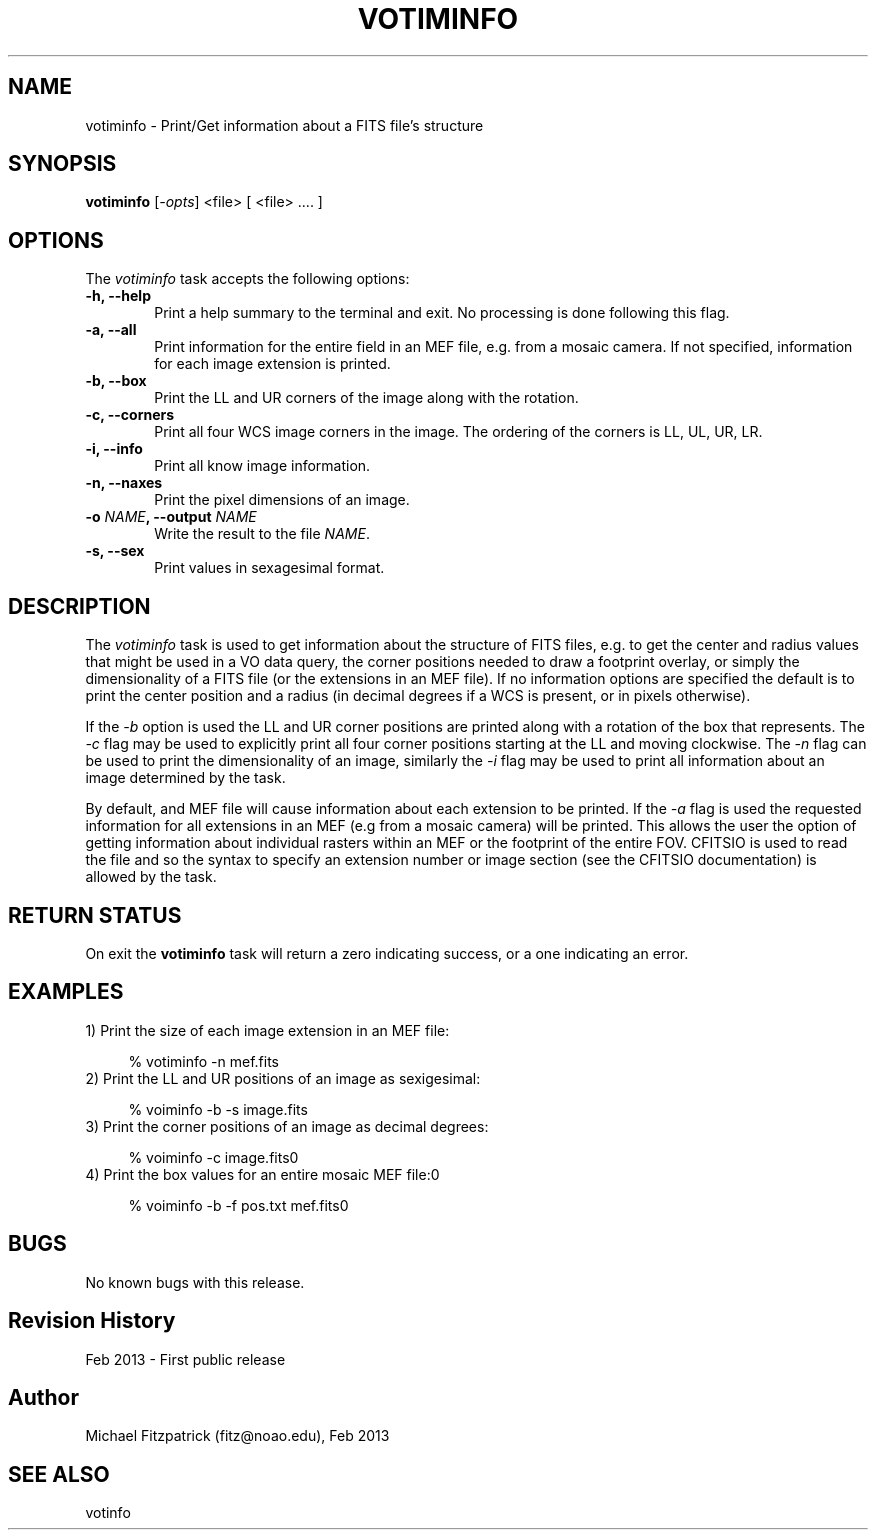 .\" @(#)votiminfo.1 1.0 Feb-2013 MJF
.TH VOTIMINFO 1 "Feb 2013" "VOClient Package"
.SH NAME
votiminfo \- Print/Get information about a FITS file's structure

.SH SYNOPSIS
\fBvotiminfo\fP [\fI-opts\fP] <file> [ <file> .... ]

.SH OPTIONS
The \fIvotiminfo\fP task accepts the following options:
.TP 6
.B \-h, --help
Print a help summary to the terminal and exit.  No processing is done 
following this flag.

.TP 6
.B \-a, --all
Print information for the entire field in an MEF file, e.g. from a mosaic
camera.  If not specified, information for each image extension is printed.
.TP 6
.B \-b, --box
Print the LL and UR corners of the image along with the rotation.
.TP 6
.B \-c, --corners
Print all four WCS image corners in the image.  The ordering of the 
corners is LL, UL, UR, LR.
.TP 6
.B \-i, --info
Print all know image information.
.TP 6
.B \-n, --naxes
Print the pixel dimensions of an image.
.TP 6
.B \-o \fINAME\fP, --output \fINAME\fP
Write the result to the file \fINAME\fP.
.TP 6
.B \-s, --sex
Print values in sexagesimal format.

.SH DESCRIPTION
The \fIvotiminfo\fP task is used to get information about the structure of
FITS files, e.g. to get the center and radius values that might be used in
a VO data query, the corner positions needed to draw a footprint overlay,
or simply the dimensionality of a FITS file (or the extensions in an MEF
file).   If no information options are specified the default is to print
the center position and a radius (in decimal degrees if a WCS is present,
or in pixels otherwise).
.PP
If the \fI-b\fP option is used the LL and UR corner positions are printed
along with a rotation of the box that represents.  The \fI-c\fP flag may be
used to explicitly print all four corner positions starting at the LL and
moving clockwise.  The \fI-n\fP flag can be used to print the dimensionality
of an image, similarly the \fI-i\fP flag may be used to print all information
about an image determined by the task.
.PP
By default, and MEF file will cause information about each extension to be
printed.  If the \fI-a\fP flag is used the requested information for all 
extensions in an MEF (e.g from a mosaic camera) will be printed.  This allows
the user the option of getting information about individual rasters within
an MEF or the footprint of the entire FOV.  CFITSIO is used to read the file
and so the syntax to specify an extension number or image section  (see the
CFITSIO documentation) is allowed by the task.

.SH RETURN STATUS
On exit the \fBvotiminfo\fP task will return a zero indicating success, or a 
one indicating an error.

.SH EXAMPLES
.TP 4
1) Print the size of each image extension in an MEF file:

.nf
  % votiminfo -n mef.fits
.fi
.TP 4
2) Print the LL and UR positions of an image as sexigesimal:

.nf
  % voiminfo -b -s image.fits
.fi
.TP 4
3) Print the corner positions of an image as decimal degrees:

.nf
  % voiminfo -c image.fits\n"
.fi
.TP 4
4) Print the box values for an entire mosaic MEF file:\n\n"

.nf
  % voiminfo -b -f pos.txt mef.fits\n"
.fi
.SH BUGS
No known bugs with this release.
.SH Revision History
Feb 2013 - First public release
.SH Author
Michael Fitzpatrick (fitz@noao.edu), Feb 2013
.SH "SEE ALSO"
votinfo
